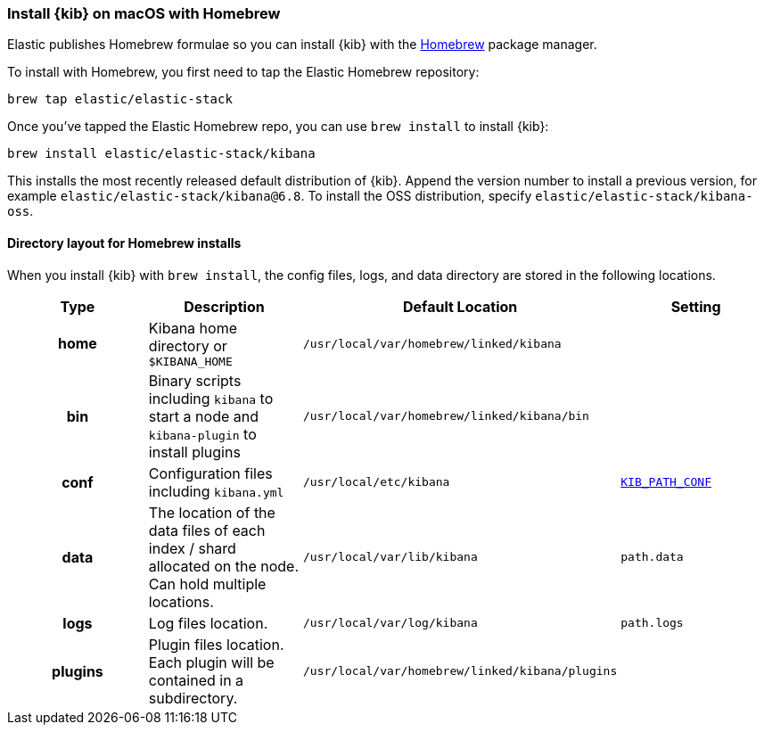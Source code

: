 [[brew]]
=== Install {kib} on macOS with Homebrew

Elastic publishes Homebrew formulae so you can install {kib} with the https://brew.sh/[Homebrew] package manager.

To install with Homebrew, you first need to tap the Elastic Homebrew repository:

[source,sh]
-------------------------
brew tap elastic/elastic-stack
-------------------------

Once you've tapped the Elastic Homebrew repo, you can use `brew install` to
install {kib}:

[source,sh]
-------------------------
brew install elastic/elastic-stack/kibana
-------------------------

This installs the most recently released default distribution of {kib}.
Append the version number to install a previous version, for example
`elastic/elastic-stack/kibana@6.8`. To install the OSS distribution,
specify `elastic/elastic-stack/kibana-oss`.

[[brew-layout]]
==== Directory layout for Homebrew installs

When you install {kib} with `brew install`, the config files, logs,
and data directory are stored in the following locations.

[cols="<h,<,<m,<m",options="header",]
|=======================================================================
| Type | Description | Default Location | Setting
| home
  | Kibana home directory or `$KIBANA_HOME`
  | /usr/local/var/homebrew/linked/kibana
 d|

| bin
  | Binary scripts including `kibana` to start a node
    and `kibana-plugin` to install plugins
  | /usr/local/var/homebrew/linked/kibana/bin
d|

 | conf
  | Configuration files including `kibana.yml`
  | /usr/local/etc/kibana
  | <<config-files-location,KIB_PATH_CONF>>

| data
  | The location of the data files of each index / shard allocated
    on the node. Can hold multiple locations.
  | /usr/local/var/lib/kibana
  | path.data

| logs
  | Log files location.
  | /usr/local/var/log/kibana
  | path.logs

| plugins
  | Plugin files location. Each plugin will be contained in a subdirectory.
  | /usr/local/var/homebrew/linked/kibana/plugins
  |

|=======================================================================
